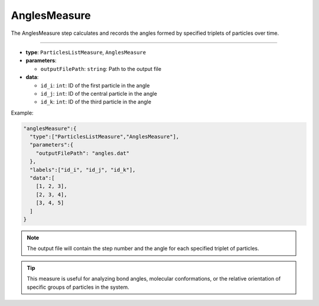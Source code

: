 AnglesMeasure
-------------

The AnglesMeasure step calculates and records the angles formed by specified triplets of particles over time.

----

* **type**: ``ParticlesListMeasure``, ``AnglesMeasure``
* **parameters**:

  * ``outputFilePath``: ``string``: Path to the output file

* **data**:

  * ``id_i``: ``int``: ID of the first particle in the angle
  * ``id_j``: ``int``: ID of the central particle in the angle
  * ``id_k``: ``int``: ID of the third particle in the angle

Example:

.. code-block::

   "anglesMeasure":{
     "type":["ParticlesListMeasure","AnglesMeasure"],
     "parameters":{
       "outputFilePath": "angles.dat"
     },
     "labels":["id_i", "id_j", "id_k"],
     "data":[
       [1, 2, 3],
       [2, 3, 4],
       [3, 4, 5]
     ]
   }

.. note::
   The output file will contain the step number and the angle for each specified triplet of particles.

.. tip::
   This measure is useful for analyzing bond angles, molecular conformations, or the relative orientation of specific groups of particles in the system.
